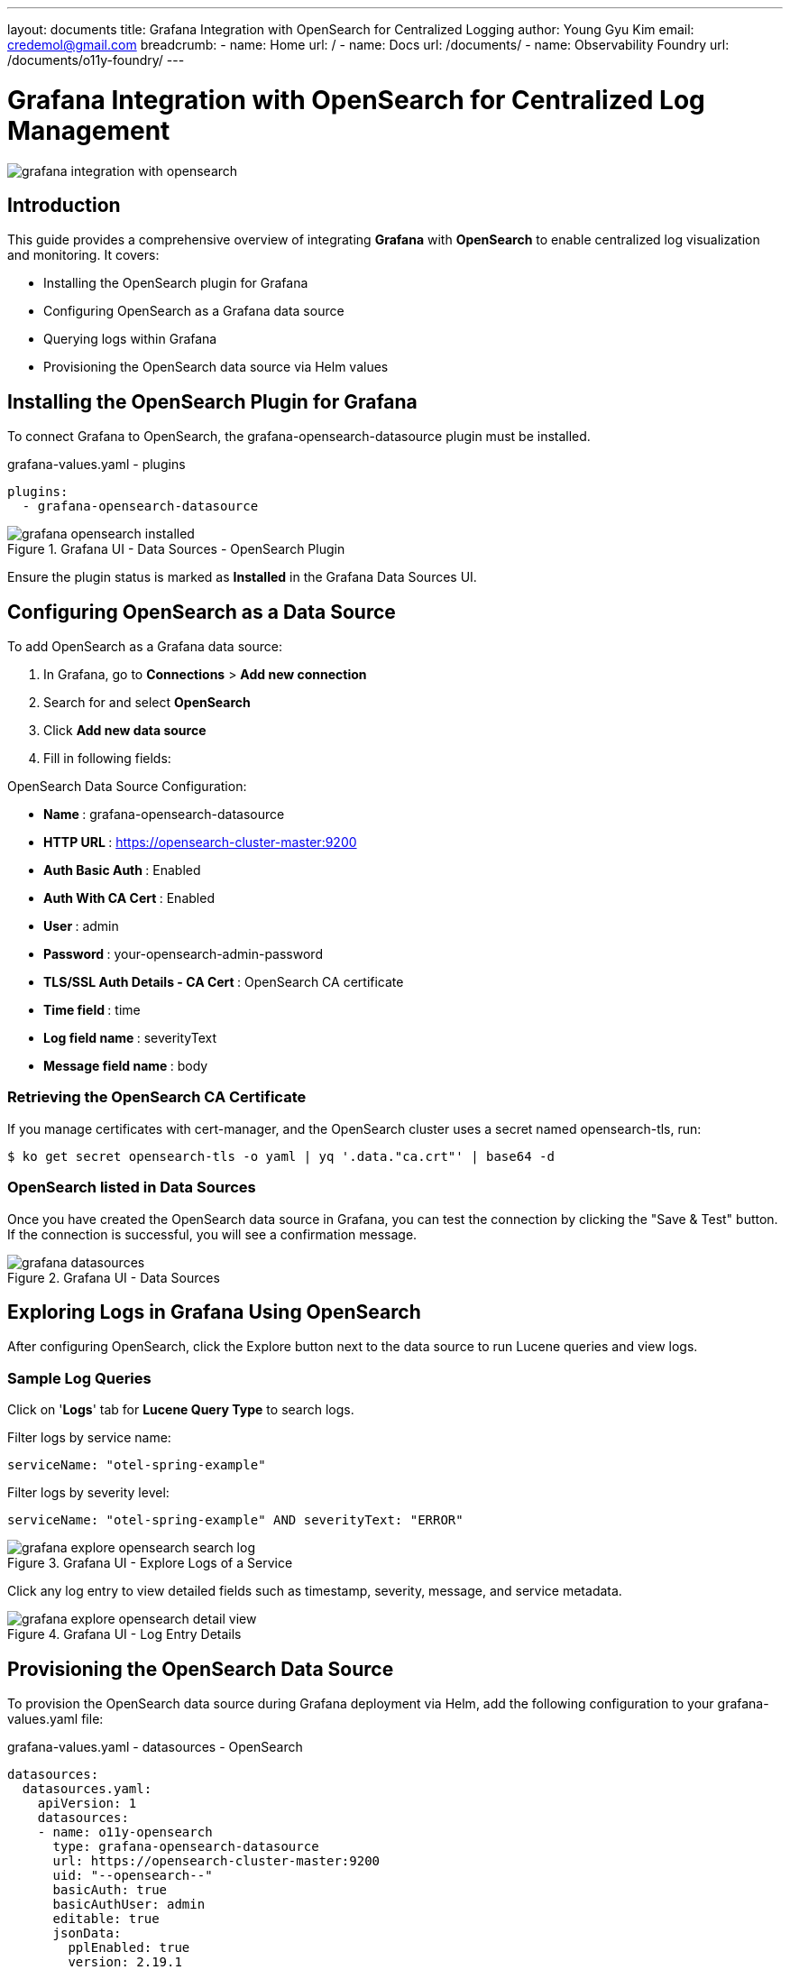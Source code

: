 ---
layout: documents
title: Grafana Integration with OpenSearch for Centralized Logging
author: Young Gyu Kim
email: credemol@gmail.com
breadcrumb:
  - name: Home
    url: /
  - name: Docs
    url: /documents/
  - name: Observability Foundry
    url: /documents/o11y-foundry/
---

= Grafana Integration with OpenSearch for Centralized Log Management

:imagesdir: images

[.img-wide]
image::grafana-integration-with-opensearch.png[]

== Introduction

This guide provides a comprehensive overview of integrating *Grafana* with *OpenSearch* to enable centralized log visualization and monitoring. It covers:

* Installing the OpenSearch plugin for Grafana
* Configuring OpenSearch as a Grafana data source
* Querying logs within Grafana
* Provisioning the OpenSearch data source via Helm values

== Installing the OpenSearch Plugin for Grafana

To connect Grafana to OpenSearch, the grafana-opensearch-datasource plugin must be installed.

.grafana-values.yaml - plugins
[source,yaml]
----
plugins:
  - grafana-opensearch-datasource
----

.Grafana UI - Data Sources - OpenSearch Plugin
[.img-medium]
image::grafana-opensearch-installed.png[]

Ensure the plugin status is marked as *Installed* in the Grafana Data Sources UI.

== Configuring OpenSearch as a Data Source

To add OpenSearch as a Grafana data source:

. In Grafana, go to *Connections* > *Add new connection*
. Search for and select *OpenSearch*
. Click *Add new data source*
. Fill in following fields:

OpenSearch Data Source Configuration:

* ** Name **:  grafana-opensearch-datasource
* ** HTTP URL **:  https://opensearch-cluster-master:9200
* ** Auth Basic Auth **:  Enabled
* ** Auth With CA Cert **:  Enabled
* ** User **:  admin
* ** Password **:  your-opensearch-admin-password
* ** TLS/SSL Auth Details - CA Cert **:  OpenSearch CA certificate
* ** Time field **:  time
* ** Log field name **:  severityText
* ** Message field name **:  body


// |===
// | Property | Value
//
// | Name | grafana-opensearch-datasource
// | HTTP URL | https://opensearch-cluster-master:9200
//
// | Auth Basic Auth | Enabled
// | Auth With CA Cert | Enabled
//
// | User | admin
// | Password | your-opensearch-admin-password
//
// | TLS/SSL Auth Details - CA Cert | OpenSearch CA certificate
//
// | Index name | o11y-*
// | Pattern | Daily
// | Time field | time
// | Log field name | severityText
// | Message field name | body
// |===

=== Retrieving the OpenSearch CA Certificate

If you manage certificates with cert-manager, and the OpenSearch cluster uses a secret named opensearch-tls, run:

[source,terminal]
----
$ ko get secret opensearch-tls -o yaml | yq '.data."ca.crt"' | base64 -d
----

=== OpenSearch listed in Data Sources

Once you have created the OpenSearch data source in Grafana, you can test the connection by clicking the "Save & Test" button. If the connection is successful, you will see a confirmation message.

.Grafana UI - Data Sources
[.img-wide]
image::grafana-datasources.png[]

== Exploring Logs in Grafana Using OpenSearch

After configuring OpenSearch, click the Explore button next to the data source to run Lucene queries and view logs.

=== Sample Log Queries

Click on '*Logs*' tab for *Lucene Query Type* to search logs.

Filter logs by service name:
[text,lucene]
----
serviceName: "otel-spring-example"
----

Filter logs by severity level:
[text,lucene]
----
serviceName: "otel-spring-example" AND severityText: "ERROR"
----

.Grafana UI - Explore Logs of a Service
[.img-wide]
image::grafana-explore-opensearch-search-log.png[]

Click any log entry to view detailed fields such as timestamp, severity, message, and service metadata.


.Grafana UI - Log Entry Details
[.img-wide]
image::grafana-explore-opensearch-detail-view.png[]

== Provisioning the OpenSearch Data Source

To provision the OpenSearch data source during Grafana deployment via Helm, add the following configuration to your grafana-values.yaml file:

.grafana-values.yaml - datasources - OpenSearch
[source,yaml]
----
datasources:
  datasources.yaml:
    apiVersion: 1
    datasources:
    - name: o11y-opensearch
      type: grafana-opensearch-datasource
      url: https://opensearch-cluster-master:9200
      uid: "--opensearch--"
      basicAuth: true
      basicAuthUser: admin
      editable: true
      jsonData:
        pplEnabled: true
        version: 2.19.1
        timeField: "time"
        logMessageField: "body"
        logLevelField: "severityText"
        tlsAuthWithCACert: true

      secureJsonData:
        basicAuthPassword: your-initial-admin-password
        tlsCACert: |
          -----BEGIN CERTIFICATE-----
          YOUR_CA_CERTIFICATE_CONTENT_HERE
          -----END CERTIFICATE-----

----

== Conclusion

By integrating Grafana with OpenSearch, you enable powerful log exploration and visualization capabilities across your applications. This setup eliminates the need for standalone log viewers by consolidating observability into Grafana dashboards. With support for provisioning, automation, and secure TLS-based authentication, this solution is ideal for modern Kubernetes-native environments.

📖 View the web version of this document:

* https://nsalexamy.github.io/service-foundry/pages/documents/o11y-foundry/grafana-opensearch-integration/


